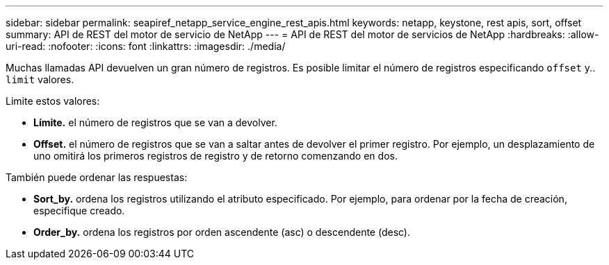 ---
sidebar: sidebar 
permalink: seapiref_netapp_service_engine_rest_apis.html 
keywords: netapp, keystone, rest apis, sort, offset 
summary: API de REST del motor de servicio de NetApp 
---
= API de REST del motor de servicios de NetApp
:hardbreaks:
:allow-uri-read: 
:nofooter: 
:icons: font
:linkattrs: 
:imagesdir: ./media/


[role="lead"]
Muchas llamadas API devuelven un gran número de registros. Es posible limitar el número de registros especificando `offset` y.. `limit` valores.

Limite estos valores:

* *Límite.* el número de registros que se van a devolver.
* *Offset.* el número de registros que se van a saltar antes de devolver el primer registro. Por ejemplo, un desplazamiento de uno omitirá los primeros registros de registro y de retorno comenzando en dos.


También puede ordenar las respuestas:

* *Sort_by.* ordena los registros utilizando el atributo especificado. Por ejemplo, para ordenar por la fecha de creación, especifique creado.
* *Order_by.* ordena los registros por orden ascendente (asc) o descendente (desc).

